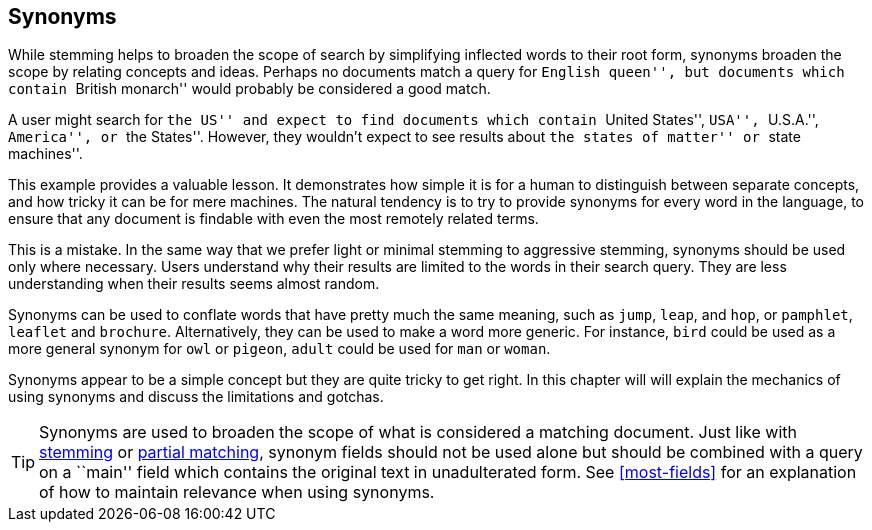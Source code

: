 [[synonyms]]
== Synonyms

While stemming helps to broaden the scope of search by simplifying inflected
words to their root form, synonyms((("synonyms"))) broaden the scope by relating concepts and
ideas. Perhaps no documents match a query for ``English queen'', but documents
which contain ``British monarch'' would probably be considered a good match.

A user might search for ``the US'' and expect to find documents which contain
``United States'', ``USA'', ``U.S.A.'', ``America'', or ``the States''.
However, they wouldn't expect to see results about ``the states of matter'' or
``state machines''.

This example provides a valuable lesson. It demonstrates how simple it is for
a human to distinguish between separate concepts, and how tricky it can be for
mere machines. The natural tendency is to try to provide synonyms for every
word in the language, to ensure that any document is findable with even the
most remotely related terms.

This is a mistake.  In the same way that we prefer light or minimal stemming
to aggressive stemming, synonyms should be used only where necessary. Users
understand why their results are limited to the words in their search query.
They are less understanding when their results seems almost random.

Synonyms can be used to conflate words that have pretty much the same meaning,
such as `jump`, `leap`, and `hop`, or `pamphlet`, `leaflet` and `brochure`.
Alternatively, they can be used to make a word more generic.  For instance,
`bird` could be used as a more general synonym for `owl` or `pigeon`, `adult`
could be used for `man` or `woman`.

Synonyms appear to be a simple concept but they are quite tricky to get right.
In this chapter will will explain the mechanics of using synonyms and discuss
the limitations and gotchas.

TIP: Synonyms are used to broaden the scope of what is considered a
matching document.  Just like with <<stemming,stemming>> or
<<partial-matching,partial matching>>, synonym fields should not be used
alone but should be combined with a query on a ``main'' field which contains
the original text in unadulterated form.  See <<most-fields>> for an
explanation of how to maintain relevance when using synonyms.


